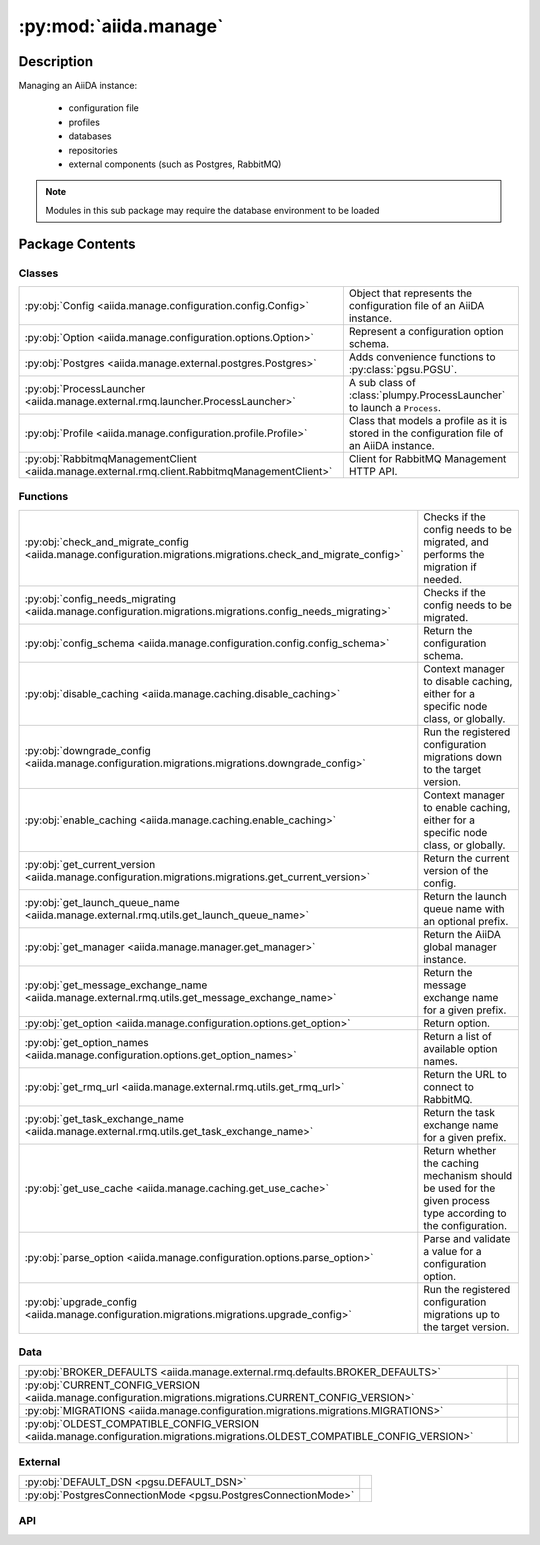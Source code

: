 :py:mod:`aiida.manage`
======================

.. py:module:: aiida.manage


Description
-----------

Managing an AiiDA instance:

    * configuration file
    * profiles
    * databases
    * repositories
    * external components (such as Postgres, RabbitMQ)

.. note:: Modules in this sub package may require the database environment to be loaded


Package Contents
----------------

Classes
~~~~~~~

.. list-table::
   :class: autosummary longtable
   :align: left

   * - :py:obj:`Config <aiida.manage.configuration.config.Config>`
     - Object that represents the configuration file of an AiiDA instance.
   * - :py:obj:`Option <aiida.manage.configuration.options.Option>`
     - Represent a configuration option schema.
   * - :py:obj:`Postgres <aiida.manage.external.postgres.Postgres>`
     - Adds convenience functions to :py:class:`pgsu.PGSU`.
   * - :py:obj:`ProcessLauncher <aiida.manage.external.rmq.launcher.ProcessLauncher>`
     - A sub class of :class:`plumpy.ProcessLauncher` to launch a ``Process``.
   * - :py:obj:`Profile <aiida.manage.configuration.profile.Profile>`
     - Class that models a profile as it is stored in the configuration file of an AiiDA instance.
   * - :py:obj:`RabbitmqManagementClient <aiida.manage.external.rmq.client.RabbitmqManagementClient>`
     - Client for RabbitMQ Management HTTP API.

Functions
~~~~~~~~~

.. list-table::
   :class: autosummary longtable
   :align: left

   * - :py:obj:`check_and_migrate_config <aiida.manage.configuration.migrations.migrations.check_and_migrate_config>`
     - Checks if the config needs to be migrated, and performs the migration if needed.
   * - :py:obj:`config_needs_migrating <aiida.manage.configuration.migrations.migrations.config_needs_migrating>`
     - Checks if the config needs to be migrated.
   * - :py:obj:`config_schema <aiida.manage.configuration.config.config_schema>`
     - Return the configuration schema.
   * - :py:obj:`disable_caching <aiida.manage.caching.disable_caching>`
     - Context manager to disable caching, either for a specific node class, or globally.
   * - :py:obj:`downgrade_config <aiida.manage.configuration.migrations.migrations.downgrade_config>`
     - Run the registered configuration migrations down to the target version.
   * - :py:obj:`enable_caching <aiida.manage.caching.enable_caching>`
     - Context manager to enable caching, either for a specific node class, or globally.
   * - :py:obj:`get_current_version <aiida.manage.configuration.migrations.migrations.get_current_version>`
     - Return the current version of the config.
   * - :py:obj:`get_launch_queue_name <aiida.manage.external.rmq.utils.get_launch_queue_name>`
     - Return the launch queue name with an optional prefix.
   * - :py:obj:`get_manager <aiida.manage.manager.get_manager>`
     - Return the AiiDA global manager instance.
   * - :py:obj:`get_message_exchange_name <aiida.manage.external.rmq.utils.get_message_exchange_name>`
     - Return the message exchange name for a given prefix.
   * - :py:obj:`get_option <aiida.manage.configuration.options.get_option>`
     - Return option.
   * - :py:obj:`get_option_names <aiida.manage.configuration.options.get_option_names>`
     - Return a list of available option names.
   * - :py:obj:`get_rmq_url <aiida.manage.external.rmq.utils.get_rmq_url>`
     - Return the URL to connect to RabbitMQ.
   * - :py:obj:`get_task_exchange_name <aiida.manage.external.rmq.utils.get_task_exchange_name>`
     - Return the task exchange name for a given prefix.
   * - :py:obj:`get_use_cache <aiida.manage.caching.get_use_cache>`
     - Return whether the caching mechanism should be used for the given process type according to the configuration.
   * - :py:obj:`parse_option <aiida.manage.configuration.options.parse_option>`
     - Parse and validate a value for a configuration option.
   * - :py:obj:`upgrade_config <aiida.manage.configuration.migrations.migrations.upgrade_config>`
     - Run the registered configuration migrations up to the target version.

Data
~~~~

.. list-table::
   :class: autosummary longtable
   :align: left

   * - :py:obj:`BROKER_DEFAULTS <aiida.manage.external.rmq.defaults.BROKER_DEFAULTS>`
     - 
   * - :py:obj:`CURRENT_CONFIG_VERSION <aiida.manage.configuration.migrations.migrations.CURRENT_CONFIG_VERSION>`
     - 
   * - :py:obj:`MIGRATIONS <aiida.manage.configuration.migrations.migrations.MIGRATIONS>`
     - 
   * - :py:obj:`OLDEST_COMPATIBLE_CONFIG_VERSION <aiida.manage.configuration.migrations.migrations.OLDEST_COMPATIBLE_CONFIG_VERSION>`
     - 

External
~~~~~~~~

.. list-table::
   :class: autosummary longtable
   :align: left

   * - :py:obj:`DEFAULT_DSN <pgsu.DEFAULT_DSN>`
     - 
   * - :py:obj:`PostgresConnectionMode <pgsu.PostgresConnectionMode>`
     - 

API
~~~

.. py:data:: BROKER_DEFAULTS
   :canonical: aiida.manage.external.rmq.defaults.BROKER_DEFAULTS
   :value: None

.. py:data:: CURRENT_CONFIG_VERSION
   :canonical: aiida.manage.configuration.migrations.migrations.CURRENT_CONFIG_VERSION
   :value: 9

.. py:class:: Config(filepath: str, config: dict, validate: bool = True)
   :canonical: aiida.manage.configuration.config.Config

   Object that represents the configuration file of an AiiDA instance.

   .. py:attribute:: KEY_VERSION
      :canonical: aiida.manage.configuration.config.Config.KEY_VERSION
      :value: 'CONFIG_VERSION'

   .. py:attribute:: KEY_VERSION_CURRENT
      :canonical: aiida.manage.configuration.config.Config.KEY_VERSION_CURRENT
      :value: 'CURRENT'

   .. py:attribute:: KEY_VERSION_OLDEST_COMPATIBLE
      :canonical: aiida.manage.configuration.config.Config.KEY_VERSION_OLDEST_COMPATIBLE
      :value: 'OLDEST_COMPATIBLE'

   .. py:attribute:: KEY_DEFAULT_PROFILE
      :canonical: aiida.manage.configuration.config.Config.KEY_DEFAULT_PROFILE
      :value: 'default_profile'

   .. py:attribute:: KEY_PROFILES
      :canonical: aiida.manage.configuration.config.Config.KEY_PROFILES
      :value: 'profiles'

   .. py:attribute:: KEY_OPTIONS
      :canonical: aiida.manage.configuration.config.Config.KEY_OPTIONS
      :value: 'options'

   .. py:attribute:: KEY_SCHEMA
      :canonical: aiida.manage.configuration.config.Config.KEY_SCHEMA
      :value: '$schema'

   .. py:method:: from_file(filepath)
      :canonical: aiida.manage.configuration.config.Config.from_file
      :classmethod:

      Instantiate a configuration object from the contents of a given file.

      .. note:: if the filepath does not exist an empty file will be created with the current default configuration
          and will be written to disk. If the filepath does already exist but contains a configuration with an
          outdated schema, the content will be migrated and then written to disk.

      :param filepath: the absolute path to the configuration file
      :return: `Config` instance


   .. py:method:: _backup(filepath)
      :canonical: aiida.manage.configuration.config.Config._backup
      :classmethod:

      Create a backup of the configuration file with the given filepath.

      :param filepath: absolute path to the configuration file to backup
      :return: the absolute path of the created backup


   .. py:method:: validate(config: dict, filepath: typing.Optional[str] = None)
      :canonical: aiida.manage.configuration.config.Config.validate
      :staticmethod:

      Validate a configuration dictionary.

   .. py:method:: __init__(filepath: str, config: dict, validate: bool = True)
      :canonical: aiida.manage.configuration.config.Config.__init__

      Instantiate a configuration object from a configuration dictionary and its filepath.

      If an empty dictionary is passed, the constructor will create the skeleton configuration dictionary.

      :param filepath: the absolute filepath of the configuration file
      :param config: the content of the configuration file in dictionary form
      :param validate: validate the dictionary against the schema


   .. py:method:: __eq__(other)
      :canonical: aiida.manage.configuration.config.Config.__eq__

      Two configurations are considered equal, when their dictionaries are equal.

   .. py:method:: __ne__(other)
      :canonical: aiida.manage.configuration.config.Config.__ne__

      Two configurations are considered unequal, when their dictionaries are unequal.

   .. py:method:: handle_invalid(message)
      :canonical: aiida.manage.configuration.config.Config.handle_invalid

      Handle an incoming invalid configuration dictionary.

      The current content of the configuration file will be written to a backup file.

      :param message: a string message to echo with describing the infraction


   .. py:property:: dictionary
      :canonical: aiida.manage.configuration.config.Config.dictionary
      :type: dict

      Return the dictionary representation of the config as it would be written to file.

      :return: dictionary representation of config as it should be written to file


   .. py:property:: version
      :canonical: aiida.manage.configuration.config.Config.version

   .. py:property:: version_oldest_compatible
      :canonical: aiida.manage.configuration.config.Config.version_oldest_compatible

   .. py:property:: version_settings
      :canonical: aiida.manage.configuration.config.Config.version_settings

   .. py:property:: filepath
      :canonical: aiida.manage.configuration.config.Config.filepath

   .. py:property:: dirpath
      :canonical: aiida.manage.configuration.config.Config.dirpath

   .. py:property:: default_profile_name
      :canonical: aiida.manage.configuration.config.Config.default_profile_name

      Return the default profile name.

      :return: the default profile name or None if not defined


   .. py:property:: profile_names
      :canonical: aiida.manage.configuration.config.Config.profile_names

      Return the list of profile names.

      :return: list of profile names


   .. py:property:: profiles
      :canonical: aiida.manage.configuration.config.Config.profiles

      Return the list of profiles.

      :return: the profiles
      :rtype: list of `Profile` instances


   .. py:method:: validate_profile(name)
      :canonical: aiida.manage.configuration.config.Config.validate_profile

      Validate that a profile exists.

      :param name: name of the profile:
      :raises aiida.common.ProfileConfigurationError: if the name is not found in the configuration file


   .. py:method:: get_profile(name: typing.Optional[str] = None) -> aiida.manage.configuration.profile.Profile
      :canonical: aiida.manage.configuration.config.Config.get_profile

      Return the profile for the given name or the default one if not specified.

      :return: the profile instance or None if it does not exist
      :raises aiida.common.ProfileConfigurationError: if the name is not found in the configuration file


   .. py:method:: add_profile(profile)
      :canonical: aiida.manage.configuration.config.Config.add_profile

      Add a profile to the configuration.

      :param profile: the profile configuration dictionary
      :return: self


   .. py:method:: update_profile(profile)
      :canonical: aiida.manage.configuration.config.Config.update_profile

      Update a profile in the configuration.

      :param profile: the profile instance to update
      :return: self


   .. py:method:: remove_profile(name)
      :canonical: aiida.manage.configuration.config.Config.remove_profile

      Remove a profile from the configuration.

      :param name: the name of the profile to remove
      :raises aiida.common.ProfileConfigurationError: if the given profile does not exist
      :return: self


   .. py:method:: delete_profile(name: str, include_database: bool = True, include_database_user: bool = False, include_repository: bool = True)
      :canonical: aiida.manage.configuration.config.Config.delete_profile

      Delete a profile including its storage.

      :param include_database: also delete the database configured for the profile.
      :param include_database_user: also delete the database user configured for the profile.
      :param include_repository: also delete the repository configured for the profile.


   .. py:method:: set_default_profile(name, overwrite=False)
      :canonical: aiida.manage.configuration.config.Config.set_default_profile

      Set the given profile as the new default.

      :param name: name of the profile to set as new default
      :param overwrite: when True, set the profile as the new default even if a default profile is already defined
      :raises aiida.common.ProfileConfigurationError: if the given profile does not exist
      :return: self


   .. py:property:: options
      :canonical: aiida.manage.configuration.config.Config.options

   .. py:method:: set_option(option_name, option_value, scope=None, override=True)
      :canonical: aiida.manage.configuration.config.Config.set_option

      Set a configuration option for a certain scope.

      :param option_name: the name of the configuration option
      :param option_value: the option value
      :param scope: set the option for this profile or globally if not specified
      :param override: boolean, if False, will not override the option if it already exists

      :returns: the parsed value (potentially cast to a valid type)


   .. py:method:: unset_option(option_name: str, scope=None)
      :canonical: aiida.manage.configuration.config.Config.unset_option

      Unset a configuration option for a certain scope.

      :param option_name: the name of the configuration option
      :param scope: unset the option for this profile or globally if not specified


   .. py:method:: get_option(option_name, scope=None, default=True)
      :canonical: aiida.manage.configuration.config.Config.get_option

      Get a configuration option for a certain scope.

      :param option_name: the name of the configuration option
      :param scope: get the option for this profile or globally if not specified
      :param default: boolean, If True will return the option default, even if not defined within the given scope
      :return: the option value or None if not set for the given scope


   .. py:method:: get_options(scope: typing.Optional[str] = None) -> typing.Dict[str, typing.Tuple[aiida.manage.configuration.options.Option, str, typing.Any]]
      :canonical: aiida.manage.configuration.config.Config.get_options

      Return a dictionary of all option values and their source ('profile', 'global', or 'default').

      :param scope: the profile name or globally if not specified
      :returns: (option, source, value)


   .. py:method:: store()
      :canonical: aiida.manage.configuration.config.Config.store

      Write the current config to file.

      .. note:: if the configuration file already exists on disk and its contents differ from those in memory, a
          backup of the original file on disk will be created before overwriting it.

      :return: self


   .. py:method:: _atomic_write(filepath=None)
      :canonical: aiida.manage.configuration.config.Config._atomic_write

      Write the config as it is in memory, i.e. the contents of ``self.dictionary``, to disk.

      .. note:: this command will write the config from memory to a temporary file in the same directory as the
          target file ``filepath``. It will then use ``os.rename`` to move the temporary file to ``filepath`` which
          will be overwritten if it already exists. The ``os.rename`` is the operation that gives the best guarantee
          of being atomic within the limitations of the application.

      :param filepath: optional filepath to write the contents to, if not specified, the default filename is used.


.. py:exception:: ConfigValidationError(message: str, keypath: typing.Sequence[typing.Any] = (), schema: typing.Optional[dict] = None, filepath: typing.Optional[str] = None)
   :canonical: aiida.manage.configuration.config.ConfigValidationError

   Bases: :py:obj:`aiida.common.exceptions.ConfigurationError`

   Configuration error raised when the file contents fails validation.

   .. py:method:: __init__(message: str, keypath: typing.Sequence[typing.Any] = (), schema: typing.Optional[dict] = None, filepath: typing.Optional[str] = None)
      :canonical: aiida.manage.configuration.config.ConfigValidationError.__init__

      Initialize self.  See help(type(self)) for accurate signature.

   .. py:method:: __str__() -> str
      :canonical: aiida.manage.configuration.config.ConfigValidationError.__str__

      Return str(self).

.. py:data:: MIGRATIONS
   :canonical: aiida.manage.configuration.migrations.migrations.MIGRATIONS
   :value: ()

.. py:exception:: ManagementApiConnectionError()
   :canonical: aiida.manage.external.rmq.client.ManagementApiConnectionError

   Bases: :py:obj:`aiida.common.exceptions.AiidaException`

   Raised when no connection can be made to the management HTTP API.

.. py:data:: OLDEST_COMPATIBLE_CONFIG_VERSION
   :canonical: aiida.manage.configuration.migrations.migrations.OLDEST_COMPATIBLE_CONFIG_VERSION
   :value: 9

.. py:class:: Option(name: str, schema: typing.Dict[str, typing.Any])
   :canonical: aiida.manage.configuration.options.Option

   Represent a configuration option schema.

   .. py:method:: __init__(name: str, schema: typing.Dict[str, typing.Any])
      :canonical: aiida.manage.configuration.options.Option.__init__

   .. py:method:: __str__() -> str
      :canonical: aiida.manage.configuration.options.Option.__str__

      Return str(self).

   .. py:property:: name
      :canonical: aiida.manage.configuration.options.Option.name
      :type: str

   .. py:property:: schema
      :canonical: aiida.manage.configuration.options.Option.schema
      :type: typing.Dict[str, typing.Any]

   .. py:property:: valid_type
      :canonical: aiida.manage.configuration.options.Option.valid_type
      :type: typing.Any

   .. py:property:: default
      :canonical: aiida.manage.configuration.options.Option.default
      :type: typing.Any

   .. py:property:: description
      :canonical: aiida.manage.configuration.options.Option.description
      :type: str

   .. py:property:: global_only
      :canonical: aiida.manage.configuration.options.Option.global_only
      :type: bool

   .. py:method:: validate(value: typing.Any, cast: bool = True) -> typing.Any
      :canonical: aiida.manage.configuration.options.Option.validate

      Validate a value

      :param value: The input value
      :param cast: Attempt to cast the value to the required type

      :return: The output value
      :raise: ConfigValidationError



.. py:class:: Postgres(dbinfo=None, **kwargs)
   :canonical: aiida.manage.external.postgres.Postgres

   Bases: :py:obj:`pgsu.PGSU`

   Adds convenience functions to :py:class:`pgsu.PGSU`.

   Provides convenience functions for
     * creating/dropping users
     * creating/dropping databases

   etc.

   Example::

       postgres = Postgres()
       postgres.create_dbuser('username', 'password')
       if not postgres.db_exists('dbname'):
           postgres.create_db('username', 'dbname')


   .. py:method:: __init__(dbinfo=None, **kwargs)
      :canonical: aiida.manage.external.postgres.Postgres.__init__

      See documentation of :py:meth:`pgsu.PGSU.__init__`.

   .. py:method:: from_profile(profile: aiida.manage.configuration.Profile, **kwargs)
      :canonical: aiida.manage.external.postgres.Postgres.from_profile
      :classmethod:

      Create Postgres instance with dbinfo from AiiDA profile data.

      Note: This only uses host and port from the profile, since the others are not going to be relevant for the
        database superuser.

      :param profile: AiiDA profile instance
      :param kwargs: keyword arguments forwarded to PGSU constructor

      :returns: Postgres instance pre-populated with data from AiiDA profile


   .. py:method:: dbuser_exists(dbuser)
      :canonical: aiida.manage.external.postgres.Postgres.dbuser_exists

      Find out if postgres user with name dbuser exists

      :param str dbuser: database user to check for
      :return: (bool) True if user exists, False otherwise


   .. py:method:: create_dbuser(dbuser, dbpass, privileges='')
      :canonical: aiida.manage.external.postgres.Postgres.create_dbuser

      Create a database user in postgres

      :param str dbuser: Name of the user to be created.
      :param str dbpass: Password the user should be given.
      :raises: psycopg2.errors.DuplicateObject if user already exists and
          self.connection_mode == PostgresConnectionMode.PSYCOPG


   .. py:method:: drop_dbuser(dbuser)
      :canonical: aiida.manage.external.postgres.Postgres.drop_dbuser

      Drop a database user in postgres

      :param str dbuser: Name of the user to be dropped.


   .. py:method:: check_dbuser(dbuser)
      :canonical: aiida.manage.external.postgres.Postgres.check_dbuser

      Looks up if a given user already exists, prompts for using or creating a differently named one.

      :param str dbuser: Name of the user to be created or reused.
      :returns: tuple (dbuser, created)


   .. py:method:: db_exists(dbname)
      :canonical: aiida.manage.external.postgres.Postgres.db_exists

      Check wether a postgres database with dbname exists

      :param str dbname: Name of the database to check for
      :return: (bool), True if database exists, False otherwise


   .. py:method:: create_db(dbuser, dbname)
      :canonical: aiida.manage.external.postgres.Postgres.create_db

      Create a database in postgres

      :param str dbuser: Name of the user which should own the db.
      :param str dbname: Name of the database.


   .. py:method:: drop_db(dbname)
      :canonical: aiida.manage.external.postgres.Postgres.drop_db

      Drop a database in postgres

      :param str dbname: Name of the database.


   .. py:method:: copy_db(src_db, dest_db, dbuser)
      :canonical: aiida.manage.external.postgres.Postgres.copy_db

   .. py:method:: check_db(dbname)
      :canonical: aiida.manage.external.postgres.Postgres.check_db

      Looks up if a database with the name exists, prompts for using or creating a differently named one.

      :param str dbname: Name of the database to be created or reused.
      :returns: tuple (dbname, created)


   .. py:method:: create_dbuser_db_safe(dbname, dbuser, dbpass)
      :canonical: aiida.manage.external.postgres.Postgres.create_dbuser_db_safe

      Create DB and user + grant privileges.

      Prompts when reusing existing users / databases.


   .. py:property:: host_for_psycopg2
      :canonical: aiida.manage.external.postgres.Postgres.host_for_psycopg2

      Return correct host for psycopg2 connection (as required by regular AiiDA operation).

   .. py:property:: port_for_psycopg2
      :canonical: aiida.manage.external.postgres.Postgres.port_for_psycopg2

      Return port for psycopg2 connection (as required by regular AiiDA operation).

   .. py:property:: dbinfo
      :canonical: aiida.manage.external.postgres.Postgres.dbinfo

      Alias for Postgres.dsn.

.. py:class:: ProcessLauncher
   :canonical: aiida.manage.external.rmq.launcher.ProcessLauncher

   Bases: :py:obj:`plumpy.ProcessLauncher`

   A sub class of :class:`plumpy.ProcessLauncher` to launch a ``Process``.

   It overrides the _continue method to make sure the node corresponding to the task can be loaded and
   that if it is already marked as terminated, it is not continued but the future is reconstructed and returned


   .. py:method:: handle_continue_exception(node, exception, message)
      :canonical: aiida.manage.external.rmq.launcher.ProcessLauncher.handle_continue_exception
      :staticmethod:

      Handle exception raised in `_continue` call.

      If the process state of the node has not yet been put to excepted, the exception was raised before the process
      instance could be reconstructed, for example when the process class could not be loaded, thereby circumventing
      the exception handling of the state machine. Raising this exception will then acknowledge the process task with
      RabbitMQ leaving an uncleaned node in the `CREATED` state for ever. Therefore we have to perform the node
      cleaning manually.

      :param exception: the exception object
      :param message: string message to use for the log message


   .. py:method:: _continue(communicator, pid, nowait, tag=None)
      :canonical: aiida.manage.external.rmq.launcher.ProcessLauncher._continue
      :async:

      Continue the task.

      Note that the task may already have been completed, as indicated from the corresponding the node, in which
      case it is not continued, but the corresponding future is reconstructed and returned. This scenario may
      occur when the Process was already completed by another worker that however failed to send the acknowledgment.

      :param communicator: the communicator that called this method
      :param pid: the pid of the process to continue
      :param nowait: if True don't wait for the process to finish, just return the pid, otherwise wait and
          return the results
      :param tag: the tag of the checkpoint to continue from


.. py:class:: Profile(name: str, config: typing.Mapping[str, typing.Any], validate=True)
   :canonical: aiida.manage.configuration.profile.Profile

   Class that models a profile as it is stored in the configuration file of an AiiDA instance.

   .. py:attribute:: KEY_UUID
      :canonical: aiida.manage.configuration.profile.Profile.KEY_UUID
      :value: 'PROFILE_UUID'

   .. py:attribute:: KEY_DEFAULT_USER_EMAIL
      :canonical: aiida.manage.configuration.profile.Profile.KEY_DEFAULT_USER_EMAIL
      :value: 'default_user_email'

   .. py:attribute:: KEY_STORAGE
      :canonical: aiida.manage.configuration.profile.Profile.KEY_STORAGE
      :value: 'storage'

   .. py:attribute:: KEY_PROCESS
      :canonical: aiida.manage.configuration.profile.Profile.KEY_PROCESS
      :value: 'process_control'

   .. py:attribute:: KEY_STORAGE_BACKEND
      :canonical: aiida.manage.configuration.profile.Profile.KEY_STORAGE_BACKEND
      :value: 'backend'

   .. py:attribute:: KEY_STORAGE_CONFIG
      :canonical: aiida.manage.configuration.profile.Profile.KEY_STORAGE_CONFIG
      :value: 'config'

   .. py:attribute:: KEY_PROCESS_BACKEND
      :canonical: aiida.manage.configuration.profile.Profile.KEY_PROCESS_BACKEND
      :value: 'backend'

   .. py:attribute:: KEY_PROCESS_CONFIG
      :canonical: aiida.manage.configuration.profile.Profile.KEY_PROCESS_CONFIG
      :value: 'config'

   .. py:attribute:: KEY_OPTIONS
      :canonical: aiida.manage.configuration.profile.Profile.KEY_OPTIONS
      :value: 'options'

   .. py:attribute:: KEY_TEST_PROFILE
      :canonical: aiida.manage.configuration.profile.Profile.KEY_TEST_PROFILE
      :value: 'test_profile'

   .. py:attribute:: REQUIRED_KEYS
      :canonical: aiida.manage.configuration.profile.Profile.REQUIRED_KEYS
      :value: ()

   .. py:method:: __init__(name: str, config: typing.Mapping[str, typing.Any], validate=True)
      :canonical: aiida.manage.configuration.profile.Profile.__init__

      Load a profile with the profile configuration.

   .. py:method:: __repr__() -> str
      :canonical: aiida.manage.configuration.profile.Profile.__repr__

      Return repr(self).

   .. py:method:: copy()
      :canonical: aiida.manage.configuration.profile.Profile.copy

      Return a copy of the profile.

   .. py:property:: uuid
      :canonical: aiida.manage.configuration.profile.Profile.uuid
      :type: str

      Return the profile uuid.

      :return: string UUID


   .. py:property:: default_user_email
      :canonical: aiida.manage.configuration.profile.Profile.default_user_email
      :type: typing.Optional[str]

      Return the default user email.

   .. py:property:: storage_backend
      :canonical: aiida.manage.configuration.profile.Profile.storage_backend
      :type: str

      Return the type of the storage backend.

   .. py:property:: storage_config
      :canonical: aiida.manage.configuration.profile.Profile.storage_config
      :type: typing.Dict[str, typing.Any]

      Return the configuration required by the storage backend.

   .. py:method:: set_storage(name: str, config: typing.Dict[str, typing.Any]) -> None
      :canonical: aiida.manage.configuration.profile.Profile.set_storage

      Set the storage backend and its configuration.

      :param name: the name of the storage backend
      :param config: the configuration of the storage backend


   .. py:property:: storage_cls
      :canonical: aiida.manage.configuration.profile.Profile.storage_cls
      :type: typing.Type[aiida.orm.implementation.StorageBackend]

      Return the storage backend class for this profile.

   .. py:property:: process_control_backend
      :canonical: aiida.manage.configuration.profile.Profile.process_control_backend
      :type: str

      Return the type of the process control backend.

   .. py:property:: process_control_config
      :canonical: aiida.manage.configuration.profile.Profile.process_control_config
      :type: typing.Dict[str, typing.Any]

      Return the configuration required by the process control backend.

   .. py:method:: set_process_controller(name: str, config: typing.Dict[str, typing.Any]) -> None
      :canonical: aiida.manage.configuration.profile.Profile.set_process_controller

      Set the process control backend and its configuration.

      :param name: the name of the process backend
      :param config: the configuration of the process backend


   .. py:property:: options
      :canonical: aiida.manage.configuration.profile.Profile.options

   .. py:method:: get_option(option_key, default=None)
      :canonical: aiida.manage.configuration.profile.Profile.get_option

   .. py:method:: set_option(option_key, value, override=True)
      :canonical: aiida.manage.configuration.profile.Profile.set_option

      Set a configuration option for a certain scope.

      :param option_key: the key of the configuration option
      :param option_value: the option value
      :param override: boolean, if False, will not override the option if it already exists


   .. py:method:: unset_option(option_key)
      :canonical: aiida.manage.configuration.profile.Profile.unset_option

   .. py:property:: name
      :canonical: aiida.manage.configuration.profile.Profile.name

      Return the profile name.

      :return: the profile name


   .. py:property:: dictionary
      :canonical: aiida.manage.configuration.profile.Profile.dictionary
      :type: typing.Dict[str, typing.Any]

      Return the profile attributes as a dictionary with keys as it is stored in the config

      :return: the profile configuration dictionary


   .. py:property:: is_test_profile
      :canonical: aiida.manage.configuration.profile.Profile.is_test_profile
      :type: bool

      Return whether the profile is a test profile

      :return: boolean, True if test profile, False otherwise


   .. py:property:: repository_path
      :canonical: aiida.manage.configuration.profile.Profile.repository_path
      :type: pathlib.Path

      Return the absolute path of the repository configured for this profile.

      The URI should be in the format `protocol://address`

      :note: At the moment, only the file protocol is supported.

      :return: absolute filepath of the profile's file repository


   .. py:property:: rmq_prefix
      :canonical: aiida.manage.configuration.profile.Profile.rmq_prefix
      :type: str

      Return the prefix that should be used for RMQ resources

      :return: the rmq prefix string


   .. py:method:: get_rmq_url() -> str
      :canonical: aiida.manage.configuration.profile.Profile.get_rmq_url

      Return the RMQ url for this profile.

   .. py:property:: filepaths
      :canonical: aiida.manage.configuration.profile.Profile.filepaths

      Return the filepaths used by this profile.

      :return: a dictionary of filepaths


.. py:class:: RabbitmqManagementClient(username: str, password: str, hostname: str, virtual_host: str)
   :canonical: aiida.manage.external.rmq.client.RabbitmqManagementClient

   Client for RabbitMQ Management HTTP API.

   This requires the ``rabbitmq_management`` plugin (https://www.rabbitmq.com/management.html) to be enabled. Typically
   this is enabled by running ``rabbitmq-plugins enable rabbitmq_management``.


   .. py:method:: __init__(username: str, password: str, hostname: str, virtual_host: str)
      :canonical: aiida.manage.external.rmq.client.RabbitmqManagementClient.__init__

      Construct a new instance.

      :param username: The username to authenticate with.
      :param password: The password to authenticate with.
      :param hostname: The hostname of the RabbitMQ server.
      :param virtual_host: The virtual host.


   .. py:method:: format_url(url: str, url_params: dict[str, str] | None = None) -> str
      :canonical: aiida.manage.external.rmq.client.RabbitmqManagementClient.format_url

      Format the complete URL from a partial resource path with placeholders.

      The base URL will be automatically prepended.

      :param url: The resource path with placeholders, e.g., ``queues/{virtual_host}/{queue}``.
      :param url_params: Dictionary with values for the placeholders in the ``url``. The ``virtual_host`` value is
          automatically inserted and should not be specified.
      :returns: The complete URL.


   .. py:method:: request(url: str, url_params: dict[str, str] | None = None, method: str = 'GET', params: dict[str, typing.Any] | None = None) -> requests.Response
      :canonical: aiida.manage.external.rmq.client.RabbitmqManagementClient.request

      Make a request.

      :param url: The resource path with placeholders, e.g., ``queues/{virtual_host}/{queue}``.
      :param url_params: Dictionary with values for the placeholders in the ``url``. The ``virtual_host`` value is
          automatically inserted and should not be specified.
      :param method: The HTTP method.
      :param params: Query parameters to add to the URL.
      :returns: The response of the request.
      :raises `ManagementApiConnectionError`: If connection to the API cannot be made.


   .. py:property:: is_connected
      :canonical: aiida.manage.external.rmq.client.RabbitmqManagementClient.is_connected
      :type: bool

      Return whether the API server can be connected to.

      .. note:: Tries to reach the server at the ``/api/cluster-name`` end-point.

      :returns: ``True`` if the server can be reached, ``False`` otherwise.


.. py:function:: check_and_migrate_config(config, filepath: typing.Optional[str] = None)
   :canonical: aiida.manage.configuration.migrations.migrations.check_and_migrate_config

   Checks if the config needs to be migrated, and performs the migration if needed.

   :param config: the configuration dictionary
   :param filepath: the path to the configuration file (optional, for error reporting)
   :return: the migrated configuration dictionary


.. py:function:: config_needs_migrating(config, filepath: typing.Optional[str] = None)
   :canonical: aiida.manage.configuration.migrations.migrations.config_needs_migrating

   Checks if the config needs to be migrated.

   If the oldest compatible version of the configuration is higher than the current configuration version defined
   in the code, the config cannot be used and so the function will raise.

   :param filepath: the path to the configuration file (optional, for error reporting)
   :return: True if the configuration has an older version and needs to be migrated, False otherwise
   :raises aiida.common.ConfigurationVersionError: if the config's oldest compatible version is higher than the current


.. py:function:: config_schema() -> typing.Dict[str, typing.Any]
   :canonical: aiida.manage.configuration.config.config_schema

   Return the configuration schema.

.. py:function:: disable_caching(*, identifier=None)
   :canonical: aiida.manage.caching.disable_caching

   Context manager to disable caching, either for a specific node class, or globally.

   .. warning:: this does not affect the behavior of the daemon, only the local Python interpreter.

   :param identifier: Process type string of the node, or a pattern with '*' wildcard that matches it.
       If not provided, caching is disabled for all classes.
   :type identifier: str


.. py:function:: downgrade_config(config: aiida.manage.configuration.migrations.migrations.ConfigType, target: int, migrations: typing.Iterable[typing.Type[aiida.manage.configuration.migrations.migrations.SingleMigration]] = MIGRATIONS) -> aiida.manage.configuration.migrations.migrations.ConfigType
   :canonical: aiida.manage.configuration.migrations.migrations.downgrade_config

   Run the registered configuration migrations down to the target version.

   :param config: the configuration dictionary
   :return: the migrated configuration dictionary


.. py:function:: enable_caching(*, identifier=None)
   :canonical: aiida.manage.caching.enable_caching

   Context manager to enable caching, either for a specific node class, or globally.

   .. warning:: this does not affect the behavior of the daemon, only the local Python interpreter.

   :param identifier: Process type string of the node, or a pattern with '*' wildcard that matches it.
       If not provided, caching is enabled for all classes.
   :type identifier: str


.. py:function:: get_current_version(config)
   :canonical: aiida.manage.configuration.migrations.migrations.get_current_version

   Return the current version of the config.

   :return: current config version or 0 if not defined


.. py:function:: get_launch_queue_name(prefix=None)
   :canonical: aiida.manage.external.rmq.utils.get_launch_queue_name

   Return the launch queue name with an optional prefix.

   :returns: launch queue name


.. py:function:: get_manager() -> Manager
   :canonical: aiida.manage.manager.get_manager

   Return the AiiDA global manager instance.

.. py:function:: get_message_exchange_name(prefix)
   :canonical: aiida.manage.external.rmq.utils.get_message_exchange_name

   Return the message exchange name for a given prefix.

   :returns: message exchange name


.. py:function:: get_option(name: str) -> aiida.manage.configuration.options.Option
   :canonical: aiida.manage.configuration.options.get_option

   Return option.

.. py:function:: get_option_names() -> typing.List[str]
   :canonical: aiida.manage.configuration.options.get_option_names

   Return a list of available option names.

.. py:function:: get_rmq_url(protocol=None, username=None, password=None, host=None, port=None, virtual_host=None, **kwargs)
   :canonical: aiida.manage.external.rmq.utils.get_rmq_url

   Return the URL to connect to RabbitMQ.

   .. note::

       The default of the ``host`` is set to ``127.0.0.1`` instead of ``localhost`` because on some computers localhost
       resolves first to IPv6 with address ::1 and if RMQ is not running on IPv6 one gets an annoying warning. For more
       info see: https://github.com/aiidateam/aiida-core/issues/1142

   :param protocol: the protocol to use, `amqp` or `amqps`.
   :param username: the username for authentication.
   :param password: the password for authentication.
   :param host: the hostname of the RabbitMQ server.
   :param port: the port of the RabbitMQ server.
   :param virtual_host: the virtual host to connect to.
   :param kwargs: remaining keyword arguments that will be encoded as query parameters.
   :returns: the connection URL string.


.. py:function:: get_task_exchange_name(prefix)
   :canonical: aiida.manage.external.rmq.utils.get_task_exchange_name

   Return the task exchange name for a given prefix.

   :returns: task exchange name


.. py:function:: get_use_cache(*, identifier=None)
   :canonical: aiida.manage.caching.get_use_cache

   Return whether the caching mechanism should be used for the given process type according to the configuration.

   :param identifier: Process type string of the node
   :type identifier: str
   :return: boolean, True if caching is enabled, False otherwise
   :raises: `~aiida.common.exceptions.ConfigurationError` if the configuration is invalid, either due to a general
       configuration error, or by defining the class both enabled and disabled


.. py:function:: parse_option(option_name: str, option_value: typing.Any) -> typing.Tuple[aiida.manage.configuration.options.Option, typing.Any]
   :canonical: aiida.manage.configuration.options.parse_option

   Parse and validate a value for a configuration option.

   :param option_name: the name of the configuration option
   :param option_value: the option value
   :return: a tuple of the option and the parsed value



.. py:function:: upgrade_config(config: aiida.manage.configuration.migrations.migrations.ConfigType, target: int = CURRENT_CONFIG_VERSION, migrations: typing.Iterable[typing.Type[aiida.manage.configuration.migrations.migrations.SingleMigration]] = MIGRATIONS) -> aiida.manage.configuration.migrations.migrations.ConfigType
   :canonical: aiida.manage.configuration.migrations.migrations.upgrade_config

   Run the registered configuration migrations up to the target version.

   :param config: the configuration dictionary
   :return: the migrated configuration dictionary

